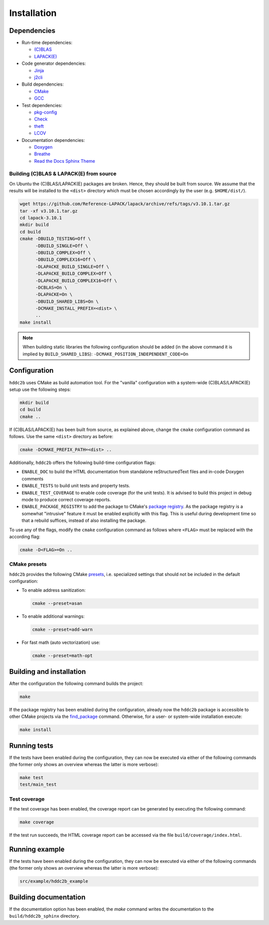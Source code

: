 Installation
============

Dependencies
------------

* Run-time dependencies:

  * `(C)BLAS <https://netlib.org/blas/>`_
  * `LAPACK(E) <https://netlib.org/lapack/>`_

* Code generator dependencies:

  * `Jinja <https://palletsprojects.com/projects/jinja/>`_
  * `j2cli <https://github.com/kolypto/j2cli>`_

* Build dependencies:

  * `CMake <https://cmake.org/>`_
  * `GCC <https://gcc.gnu.org/>`_

* Test dependencies:

  * `pkg-config <https://www.freedesktop.org/wiki/Software/pkg-config/>`_
  * `Check <https://libcheck.github.io/check>`_
  * `theft <https://github.com/silentbicycle/theft>`_
  * `LCOV <https://github.com/linux-test-project/lcov>`_

* Documentation dependencies:

  * `Doxygen <https://www.doxygen.nl/index.html>`_
  * `Breathe <https://breathe.readthedocs.io/en/latest/index.html>`_
  * `Read the Docs Sphinx Theme <https://github.com/readthedocs/sphinx_rtd_theme>`_

Building (C)BLAS & LAPACK(E) from source
^^^^^^^^^^^^^^^^^^^^^^^^^^^^^^^^^^^^^^^^

On Ubuntu the (C)BLAS/LAPACK(E) packages are broken. Hence, they should be built from source. We assume that the results will be installed to the ``<dist>`` directory which must be chosen accordingly by the user (e.g. ``$HOME/dist/``).

.. code-block:: sh

   wget https://github.com/Reference-LAPACK/lapack/archive/refs/tags/v3.10.1.tar.gz
   tar -xf v3.10.1.tar.gz
   cd lapack-3.10.1
   mkdir build
   cd build
   cmake -DBUILD_TESTING=Off \
         -DBUILD_SINGLE=Off \
         -DBUILD_COMPLEX=Off \
         -DBUILD_COMPLEX16=Off \
         -DLAPACKE_BUILD_SINGLE=Off \
         -DLAPACKE_BUILD_COMPLEX=Off \
         -DLAPACKE_BUILD_COMPLEX16=Off \
         -DCBLAS=On \
         -DLAPACKE=On \
         -DBUILD_SHARED_LIBS=On \
         -DCMAKE_INSTALL_PREFIX=<dist> \
         ..
   make install

.. note::
   When building static libraries the following configuration should be added (in the above command it is implied by ``BUILD_SHARED_LIBS``): ``-DCMAKE_POSITION_INDEPENDENT_CODE=On``


Configuration
-------------

``hddc2b`` uses CMake as build automation tool. For the "vanilla" configuration with a system-wide (C)BLAS/LAPACK(E) setup use the following steps:

.. code-block:: sh

   mkdir build
   cd build
   cmake ..

If (C)BLAS/LAPACK(E) has been built from source, as explained above, change the ``cmake`` configuration command as follows. Use the same ``<dist>`` directory as before:

.. code-block:: sh

   cmake -DCMAKE_PREFIX_PATH=<dist> ..

Additionally, ``hddc2b`` offers the following build-time configuration flags:

* ``ENABLE_DOC`` to build the HTML documentation from standalone reStructuredText files and in-code Doxygen comments
* ``ENABLE_TESTS`` to build unit tests and property tests.
* ``ENABLE_TEST_COVERAGE`` to enable code coverage (for the unit tests). It is advised to build this project in debug mode to produce correct coverage reports.
* ``ENABLE_PACKAGE_REGISTRY`` to add the package to CMake's `package registry <https://cmake.org/cmake/help/latest/manual/cmake-packages.7.html#package-registry>`_. As the package registry is a somewhat "intrusive" feature it must be enabled explicitly with this flag. This is useful during development time so that a rebuild suffices, instead of also installing the package.

To use any of the flags, modify the ``cmake`` configuration command as follows where ``<FLAG>`` must be replaced with the according flag:

.. code-block:: sh

   cmake -D<FLAG>=On ..

CMake presets
^^^^^^^^^^^^^

``hddc2b`` provides the following CMake `presets <https://cmake.org/cmake/help/latest/manual/cmake-presets.7.html>`_, i.e. specialized settings that should not be included in the default configuration:

* To enable address sanitization:

  .. code-block:: sh

     cmake --preset=asan

* To enable additional warnings:

  .. code-block:: sh

     cmake --preset=add-warn

* For fast math (auto vectorization) use:

  .. code-block:: sh

     cmake --preset=math-opt


Building and installation
-------------------------

After the configuration the following command builds the project:

.. code-block:: sh

   make

If the package registry has been enabled during the configuration, already now the ``hddc2b`` package is accessible to other CMake projects via the `find_package <https://cmake.org/cmake/help/latest/command/find_package.html>`_ command. Otherwise, for a user- or system-wide installation execute:

.. code-block:: sh

   make install


Running tests
-------------

If the tests have been enabled during the configuration, they can now be executed via either of the following commands (the former only shows an overview whereas the latter is more verbose):

.. code-block:: sh

   make test
   test/main_test

Test coverage
^^^^^^^^^^^^^

If the test coverage has been enabled, the coverage report can be generated by executing the following command:

.. code-block:: sh

   make coverage


If the test run succeeds, the HTML coverage report can be accessed via the file ``build/coverage/index.html``.


Running example
---------------

If the tests have been enabled during the configuration, they can now be executed via either of the following commands (the former only shows an overview whereas the latter is more verbose):

.. code-block:: sh

   src/example/hddc2b_example


Building documentation
----------------------

If the documentation option has been enabled, the `make` command writes the documentation to the ``build/hddc2b_sphinx`` directory.
